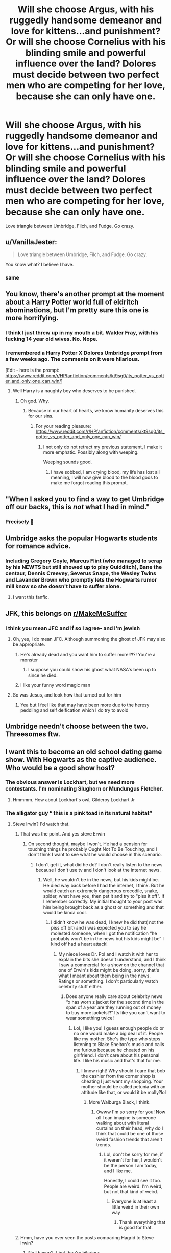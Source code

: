 #+TITLE: Will she choose Argus, with his ruggedly handsome demeanor and love for kittens...and punishment? Or will she choose Cornelius with his blinding smile and powerful influence over the land? Dolores must decide between two perfect men who are competing for her love, because she can only have one.

* Will she choose Argus, with his ruggedly handsome demeanor and love for kittens...and punishment? Or will she choose Cornelius with his blinding smile and powerful influence over the land? Dolores must decide between two perfect men who are competing for her love, because she can only have one.
:PROPERTIES:
:Author: First-NameLast-Name
:Score: 472
:DateUnix: 1614114195.0
:DateShort: 2021-Feb-24
:FlairText: Prompt
:END:
Love triangle between Umbridge, Filch, and Fudge. Go crazy.


** u/VanillaJester:
#+begin_quote
  Love triangle between Umbridge, Filch, and Fudge. Go crazy.
#+end_quote

You know what? I believe I have.
:PROPERTIES:
:Author: VanillaJester
:Score: 305
:DateUnix: 1614119071.0
:DateShort: 2021-Feb-24
:END:

*** same
:PROPERTIES:
:Author: tn5421
:Score: 50
:DateUnix: 1614131159.0
:DateShort: 2021-Feb-24
:END:


** You know, there's another prompt at the moment about a Harry Potter world full of eldritch abominations, but I'm pretty sure this one is more horrifying.
:PROPERTIES:
:Author: thrawnca
:Score: 232
:DateUnix: 1614120163.0
:DateShort: 2021-Feb-24
:END:

*** I think I just threw up in my mouth a bit. Walder Fray, with his fucking 14 year old wives. No. Nope.
:PROPERTIES:
:Author: Cauldr0n-Cake
:Score: 54
:DateUnix: 1614129335.0
:DateShort: 2021-Feb-24
:END:


*** I remembered a Harry Potter X Dolores Umbridge prompt from a few weeks ago. The comments on it were hilarious.

[Edit - here is the prompt: [[https://www.reddit.com/r/HPfanfiction/comments/kt9sg0/its_potter_vs_potter_and_only_one_can_win/]]]
:PROPERTIES:
:Author: Termsndconditions
:Score: 40
:DateUnix: 1614131699.0
:DateShort: 2021-Feb-24
:END:

**** Well Harry is a naughty boy who deserves to be punished.
:PROPERTIES:
:Author: I_love_DPs
:Score: 13
:DateUnix: 1614178669.0
:DateShort: 2021-Feb-24
:END:

***** Oh god. Why.
:PROPERTIES:
:Author: Eldritch-Anon
:Score: 19
:DateUnix: 1614194193.0
:DateShort: 2021-Feb-24
:END:

****** Because in our heart of hearts, we know humanity deserves this for our sins.
:PROPERTIES:
:Author: TrailingOffMidSente
:Score: 12
:DateUnix: 1614201696.0
:DateShort: 2021-Feb-25
:END:

******* For your reading pleasure: [[https://www.reddit.com/r/HPfanfiction/comments/kt9sg0/its_potter_vs_potter_and_only_one_can_win/]]
:PROPERTIES:
:Author: Termsndconditions
:Score: 3
:DateUnix: 1614226633.0
:DateShort: 2021-Feb-25
:END:

******** I not only do not retract my previous statement, I make it more emphatic. Possibly along with weeping.

Weeping sounds good.
:PROPERTIES:
:Author: TrailingOffMidSente
:Score: 5
:DateUnix: 1614226791.0
:DateShort: 2021-Feb-25
:END:

********* I have sobbed, I am crying blood, my life has lost all meaning, I will now give blood to the blood gods to make me forgot reading this prompt.
:PROPERTIES:
:Author: WhyMe0126
:Score: 5
:DateUnix: 1614264974.0
:DateShort: 2021-Feb-25
:END:


** "When I asked you to find a way to get Umbridge off our backs, this is /not/ what I had in mind."
:PROPERTIES:
:Author: TheLetterJ0
:Score: 128
:DateUnix: 1614116457.0
:DateShort: 2021-Feb-24
:END:

*** Precisely 🤣
:PROPERTIES:
:Author: kun_21
:Score: 3
:DateUnix: 1614212683.0
:DateShort: 2021-Feb-25
:END:


** Umbridge asks the popular Hogwarts students for romance advice.
:PROPERTIES:
:Author: Bleepbloopbotz2
:Score: 89
:DateUnix: 1614114608.0
:DateShort: 2021-Feb-24
:END:

*** Including Gregory Goyle, Marcus Flint (who managed to scrap by his NEWTS but still showed up to play Quidditch), Bane the centaur, Dennis Creevey, Severus Snape, the Wesley Twins and Lavander Brown who promptly lets the Hogwarts rumor mill know so she doesn't have to suffer alone.
:PROPERTIES:
:Author: JOKERRule
:Score: 50
:DateUnix: 1614135061.0
:DateShort: 2021-Feb-24
:END:

**** I want this fanfic.
:PROPERTIES:
:Author: LilyEllie1980
:Score: 14
:DateUnix: 1614139339.0
:DateShort: 2021-Feb-24
:END:


** JFK, this belongs on [[/r/MakeMeSuffer][r/MakeMeSuffer]]
:PROPERTIES:
:Author: Welfycat
:Score: 169
:DateUnix: 1614115055.0
:DateShort: 2021-Feb-24
:END:

*** I think you mean JFC and if so I agree- and I'm jewish
:PROPERTIES:
:Author: randomredditor12345
:Score: 77
:DateUnix: 1614120306.0
:DateShort: 2021-Feb-24
:END:

**** Oh, yes, I do mean JFC. Although summoning the ghost of JFK may also be appropriate.
:PROPERTIES:
:Author: Welfycat
:Score: 95
:DateUnix: 1614120761.0
:DateShort: 2021-Feb-24
:END:

***** He's already dead and you want him to suffer more!?!?! You're a monster
:PROPERTIES:
:Author: adambomb90
:Score: 14
:DateUnix: 1614139771.0
:DateShort: 2021-Feb-24
:END:

****** I suppose you could show his ghost what NASA's been up to since he died.
:PROPERTIES:
:Author: Juliett_Alpha
:Score: 7
:DateUnix: 1614173410.0
:DateShort: 2021-Feb-24
:END:


***** I like your funny word magic man
:PROPERTIES:
:Author: mr_eugine_krabs
:Score: 44
:DateUnix: 1614122601.0
:DateShort: 2021-Feb-24
:END:


**** So was Jesus, and look how that turned out for him
:PROPERTIES:
:Author: AnimaLepton
:Score: 12
:DateUnix: 1614132003.0
:DateShort: 2021-Feb-24
:END:

***** Yea but I feel like that may have been more due to the heresy peddling and self deification which I do try to avoid
:PROPERTIES:
:Author: randomredditor12345
:Score: 1
:DateUnix: 1614132607.0
:DateShort: 2021-Feb-24
:END:


** Umbridge needn't choose between the two. Threesomes ftw.
:PROPERTIES:
:Score: 17
:DateUnix: 1614137930.0
:DateShort: 2021-Feb-24
:END:


** I want this to become an old school dating game show. With Hogwarts as the captive audience. Who would be a good show host?
:PROPERTIES:
:Author: Termsndconditions
:Score: 34
:DateUnix: 1614131791.0
:DateShort: 2021-Feb-24
:END:

*** The obvious answer is Lockhart, but we need more contestants. I'm nominating Slughorn or Mundungus Fletcher.
:PROPERTIES:
:Author: cavelioness
:Score: 39
:DateUnix: 1614134965.0
:DateShort: 2021-Feb-24
:END:

**** Hmmmm. How about Lockhart's owl, Gilderoy Lockhart Jr
:PROPERTIES:
:Author: hermionegrangerfan22
:Score: 5
:DateUnix: 1614190560.0
:DateShort: 2021-Feb-24
:END:


*** The alligator guy “ this is a pink toad in its natural habitat”
:PROPERTIES:
:Author: i_am_a_Lieser
:Score: 15
:DateUnix: 1614133057.0
:DateShort: 2021-Feb-24
:END:

**** Steve Irwin? I'd watch that.
:PROPERTIES:
:Author: GitPuk
:Score: 9
:DateUnix: 1614136879.0
:DateShort: 2021-Feb-24
:END:

***** That was the point. And yes steve Erwin
:PROPERTIES:
:Author: i_am_a_Lieser
:Score: 5
:DateUnix: 1614136918.0
:DateShort: 2021-Feb-24
:END:

****** On second thought, maybe I won't. He had a pension for touching things he probably Ought Not To Be Touching, and I don't think I want to see what he would choose in this scenario.
:PROPERTIES:
:Author: GitPuk
:Score: 8
:DateUnix: 1614137075.0
:DateShort: 2021-Feb-24
:END:

******* I don't get it, what did he do? I don't really listen to the news because I don't use tv and I don't look at the internet news.
:PROPERTIES:
:Author: i_am_a_Lieser
:Score: 3
:DateUnix: 1614137277.0
:DateShort: 2021-Feb-24
:END:

******** Well, he wouldn't be in the news, but his kids might be. He died way back before I had the internet, I think. But he would catch an extremely dangerous crocodile, snake, spider, what have you, then pet it and try to "piss it off". If I remember correctly. My initial thought to your post was him being brought back as a ghost or something and that would be kinda cool.
:PROPERTIES:
:Author: GitPuk
:Score: 6
:DateUnix: 1614137622.0
:DateShort: 2021-Feb-24
:END:

********* I didn't know he was dead, I knew he did that( not the piss off bit) and i was expected you to say he molested someone, when I got the notification “he probably won't be in the news but his kids might be” I kind off had a heart attack!
:PROPERTIES:
:Author: i_am_a_Lieser
:Score: 4
:DateUnix: 1614137967.0
:DateShort: 2021-Feb-24
:END:

********** My niece loves Dr. Pol and I watch it with her to explain the bits she doesn't understand, and I think I saw a commercial for a show on the channel that one of Erwin's kids might be doing, sorry, that's what I meant about them being in the news. Ratings or something. I don't particularly watch celebrity stuff either.
:PROPERTIES:
:Author: GitPuk
:Score: 4
:DateUnix: 1614138339.0
:DateShort: 2021-Feb-24
:END:

*********** Does anyone really care about celebrity news “x has worn z jacket for the second time in the span of a year are they running out of money to buy more jackets?!” Its like you can't want to wear something twice!
:PROPERTIES:
:Author: i_am_a_Lieser
:Score: 3
:DateUnix: 1614139035.0
:DateShort: 2021-Feb-24
:END:

************ Lol, I like you! I guess enough people do or no one would make a big deal of it. People like my mother. She's the type who stops listening to Blake Shelton's music and calls me furious because he cheated on his girlfriend. I don't care about his personal life. I like his music and that's that for me.
:PROPERTIES:
:Author: GitPuk
:Score: 1
:DateUnix: 1614139425.0
:DateShort: 2021-Feb-24
:END:

************* I know right! Why should I care that bob the cashier from the corner shop is cheating I just want my shopping. Your mother should be called petunia with an attitude like that, or would it be molly?lol
:PROPERTIES:
:Author: i_am_a_Lieser
:Score: 1
:DateUnix: 1614140011.0
:DateShort: 2021-Feb-24
:END:

************** More Walburga Black, I think.
:PROPERTIES:
:Author: GitPuk
:Score: 1
:DateUnix: 1614140153.0
:DateShort: 2021-Feb-24
:END:

*************** Owww I'm so sorry for you! Now all I can imagine is someone walking about with literal curtains on their head, why do I think that could be one of those weird fashion trends that aren't trends.
:PROPERTIES:
:Author: i_am_a_Lieser
:Score: 2
:DateUnix: 1614140375.0
:DateShort: 2021-Feb-24
:END:

**************** Lol, don't be sorry for me, if it weren't for her, I wouldn't be the person I am today, and I like me.

Honestly, I could see it too. People are weird. I'm weird, but not that kind of weird.
:PROPERTIES:
:Author: GitPuk
:Score: 2
:DateUnix: 1614140647.0
:DateShort: 2021-Feb-24
:END:

***************** Everyone is at least a little weird in their own way
:PROPERTIES:
:Author: i_am_a_Lieser
:Score: 2
:DateUnix: 1614199329.0
:DateShort: 2021-Feb-25
:END:

****************** Thank everything that is good for that.
:PROPERTIES:
:Author: GitPuk
:Score: 1
:DateUnix: 1614199968.0
:DateShort: 2021-Feb-25
:END:


***** Hmm, have you ever seen the posts comparing Hagrid to Steve Irwin?
:PROPERTIES:
:Author: cavelioness
:Score: 2
:DateUnix: 1614141831.0
:DateShort: 2021-Feb-24
:END:

****** No I haven't, I bet they're hilarious.
:PROPERTIES:
:Author: GitPuk
:Score: 2
:DateUnix: 1614166883.0
:DateShort: 2021-Feb-24
:END:


** There are very few posts on any social media platform that have made me feel the sort of excruciating pain and intense hatred that this post has. Congratulations.
:PROPERTIES:
:Author: ST_Jackson
:Score: 12
:DateUnix: 1614151473.0
:DateShort: 2021-Feb-24
:END:


** OBLIVIATE OBLIVIATE OBLIVIATE! IT'S NOT WORKING SOMEONE HELP!
:PROPERTIES:
:Author: TimePotato5
:Score: 35
:DateUnix: 1614132432.0
:DateShort: 2021-Feb-24
:END:

*** It's oooobliviiiiiate not obliiiviaaaaate Like this */OBLIVIATE/*
:PROPERTIES:
:Author: i_am_a_Lieser
:Score: 29
:DateUnix: 1614133128.0
:DateShort: 2021-Feb-24
:END:


** Delores Umbridge and Rita Skeeter are my pairing,
:PROPERTIES:
:Author: Fallstar
:Score: 10
:DateUnix: 1614153082.0
:DateShort: 2021-Feb-24
:END:

*** Toad + Beetle otp?
:PROPERTIES:
:Author: Juliett_Alpha
:Score: 6
:DateUnix: 1614173727.0
:DateShort: 2021-Feb-24
:END:

**** Logos by Kelly Chambliss is a great example of the pairing.
:PROPERTIES:
:Author: Fallstar
:Score: 2
:DateUnix: 1614277823.0
:DateShort: 2021-Feb-25
:END:


** Some people might need this [[/r/eyebleach]]
:PROPERTIES:
:Author: crownjewel82
:Score: 45
:DateUnix: 1614121697.0
:DateShort: 2021-Feb-24
:END:

*** [[/r/eyeblech][r/eyeblech]]
:PROPERTIES:
:Score: 3
:DateUnix: 1614137898.0
:DateShort: 2021-Feb-24
:END:

**** Eyeblech is way more fitting. Cute shit won't erase this abomination, you need something else to scar over the memories of this prompt.
:PROPERTIES:
:Author: Myreque_BTW
:Score: 10
:DateUnix: 1614163365.0
:DateShort: 2021-Feb-24
:END:

***** I looked into that sub and regret everything.
:PROPERTIES:
:Author: OkRetardBuddy3399399
:Score: 1
:DateUnix: 1614694940.0
:DateShort: 2021-Mar-02
:END:

****** And remember: a lot of that stuff is someone's fetish. And you can bet your ass there's a Harry Potter fanfic centering around it somewhere on AO3.
:PROPERTIES:
:Author: Myreque_BTW
:Score: 1
:DateUnix: 1614697156.0
:DateShort: 2021-Mar-02
:END:

******* </dies from disgust/>
:PROPERTIES:
:Author: OkRetardBuddy3399399
:Score: 1
:DateUnix: 1614697720.0
:DateShort: 2021-Mar-02
:END:


** AAAAAAAAAAAAAAAAAAAAAAAAAAAAAAA GET ME BRAIN BEACH WHYYYYYY?
:PROPERTIES:
:Author: PotatoBro42069
:Score: 33
:DateUnix: 1614117020.0
:DateShort: 2021-Feb-24
:END:


** TeamFilch

I beat Hermione turns into a cat again and they adopt her
:PROPERTIES:
:Author: Jon_Riptide
:Score: 44
:DateUnix: 1614122381.0
:DateShort: 2021-Feb-24
:END:

*** What is wrong with you people!?!?!?!!!
:PROPERTIES:
:Author: randomredditor12345
:Score: 38
:DateUnix: 1614128708.0
:DateShort: 2021-Feb-24
:END:

**** People said Van Gogh and Edgar Allen Poe were mad men. Maybe these people are also misunderstood geniuses?

Haha nah jk throw this all into a fire
:PROPERTIES:
:Author: Comtesse_Kamilia
:Score: 14
:DateUnix: 1614140214.0
:DateShort: 2021-Feb-24
:END:


** I'm guessing Filch wins when he rescues her from Slughorn, who is stalking her menacingly because he's slobbering over both her body and the unique position of authority and influence she wields.
:PROPERTIES:
:Author: cavelioness
:Score: 17
:DateUnix: 1614131898.0
:DateShort: 2021-Feb-24
:END:


** Bonus points if it's post war, and you're seeing it as a tell-all series of news articles in the prophet by Rita Skeeter. It's a summer romance type thing like Grease.

All the parents find it horrible, but for some reason, Albus and Scorpius find it hilarious. Both the Malfoy and Potter households are treated to dramatic readings of the goings on of those three. And, because it's Rita Skeeter, we're treated to Harlequin romance style prose about how romantic it all is.

Funnily enough, the newspapers sell like crazy, because people can't not read.
:PROPERTIES:
:Author: dsarma
:Score: 6
:DateUnix: 1614171566.0
:DateShort: 2021-Feb-24
:END:


** Nah, it's alright. I didn't want to keep my lunch anyway.
:PROPERTIES:
:Author: Alion1080
:Score: 12
:DateUnix: 1614128414.0
:DateShort: 2021-Feb-24
:END:

*** Haa, yeah I could do with getting rid of those doughnut calories.
:PROPERTIES:
:Author: Cauldr0n-Cake
:Score: 12
:DateUnix: 1614129485.0
:DateShort: 2021-Feb-24
:END:


** And here I thought I would only have to call the Inquisitorious on one post today.

THIS ONE RIGHT HERE, INQUISITOR! AND BRING THE /HEAVY/ FLAMER!
:PROPERTIES:
:Author: Kellar21
:Score: 13
:DateUnix: 1614136564.0
:DateShort: 2021-Feb-24
:END:


** Sounds like an Amortentia prank gone horribly wrong... or horribly right...
:PROPERTIES:
:Author: Avigorus
:Score: 10
:DateUnix: 1614133020.0
:DateShort: 2021-Feb-24
:END:

*** ....... Fudge meant to give it to Filch and Filch had some made so he could spike Fudge's drink. Umbridge confiscates both and Snape begs Dumbledore to end his suffering
:PROPERTIES:
:Author: adambomb90
:Score: 17
:DateUnix: 1614139974.0
:DateShort: 2021-Feb-24
:END:


** I just cringed down to my soul
:PROPERTIES:
:Author: sabertoothdiego
:Score: 10
:DateUnix: 1614134418.0
:DateShort: 2021-Feb-24
:END:


** Holy fucking god, I'm done.
:PROPERTIES:
:Author: Miqdad_Suleman
:Score: 4
:DateUnix: 1614137858.0
:DateShort: 2021-Feb-24
:END:


** I think I just threw up a little bit.
:PROPERTIES:
:Author: Solo_is_my_copliot
:Score: 5
:DateUnix: 1614139282.0
:DateShort: 2021-Feb-24
:END:


** Damn! This is the first prompt to give me nightmares.
:PROPERTIES:
:Author: Aggravating_Peach_68
:Score: 5
:DateUnix: 1614142722.0
:DateShort: 2021-Feb-24
:END:


** Just saw this and this is too much internet for the day.
:PROPERTIES:
:Author: HeirGaunt
:Score: 4
:DateUnix: 1614149219.0
:DateShort: 2021-Feb-24
:END:


** Why on God's green Earth must she have only /one/?

Healthy polyam relationships are a thing, normalise them.
:PROPERTIES:
:Author: cest_la_via
:Score: 23
:DateUnix: 1614124280.0
:DateShort: 2021-Feb-24
:END:

*** they are a thing. but not a mainstream thing

and you think fudge or filch would settle for something like that

fudge has his political career to think about
:PROPERTIES:
:Author: CommanderL3
:Score: 21
:DateUnix: 1614125946.0
:DateShort: 2021-Feb-24
:END:

**** the beauty of fanfiction, bitch. maybe he was fired; maybe he tried to keep it secret. who knows?
:PROPERTIES:
:Author: cest_la_via
:Score: 5
:DateUnix: 1614131317.0
:DateShort: 2021-Feb-24
:END:


*** She must only have one because unnecessary dramatic tension.
:PROPERTIES:
:Author: First-NameLast-Name
:Score: 20
:DateUnix: 1614135591.0
:DateShort: 2021-Feb-24
:END:


*** That's the lesson Umbridge learns at the end?
:PROPERTIES:
:Author: cavelioness
:Score: 13
:DateUnix: 1614132102.0
:DateShort: 2021-Feb-24
:END:


*** /Healthy/ relationships, you said. Umbridge dating two men is not exactly good public relations, nor is it normalising.

I cannot see how any relationship involving that level of dishonesty, petty ambition, and sadism, could ever approach being healthy. Polyamory can do without that poster child.
:PROPERTIES:
:Author: thrawnca
:Score: 12
:DateUnix: 1614137084.0
:DateShort: 2021-Feb-24
:END:

**** Wow. This seems incredibly prejudiced.
:PROPERTIES:
:Author: cest_la_via
:Score: -4
:DateUnix: 1614155900.0
:DateShort: 2021-Feb-24
:END:

***** You don't think there's enough evidence in canon to judge Umbridge by?
:PROPERTIES:
:Author: thrawnca
:Score: 8
:DateUnix: 1614156396.0
:DateShort: 2021-Feb-24
:END:

****** 0f what?

Didn't I say something about how it's fanfiction? Also, ever heard of 'character growth'?
:PROPERTIES:
:Author: cest_la_via
:Score: -4
:DateUnix: 1614158769.0
:DateShort: 2021-Feb-24
:END:

******* Character growth generally requires a willingness/desire to change.

We have seen what Umbridge does when she is given a chance to change and improve herself. Her fate in book 5 was her warning to change, to improve....

She came back in book 7 throwing innocents into azkaban.
:PROPERTIES:
:Author: -Wandering_Soul-
:Score: 2
:DateUnix: 1614186177.0
:DateShort: 2021-Feb-24
:END:


** Huh. Didn't know I could vomit so hard in my mind that comes out of my eyes as blood.
:PROPERTIES:
:Author: tyricgaius
:Score: 4
:DateUnix: 1614147736.0
:DateShort: 2021-Feb-24
:END:


** Don't forget it's only a triangle if Filch and Fudge have an attraction.
:PROPERTIES:
:Author: arnikarian
:Score: 5
:DateUnix: 1614166687.0
:DateShort: 2021-Feb-24
:END:


** It's horrible! Now I can't get this out of my head. This could end in tragedy for the people of Magical Britain. (This could be a very interesting idea for a fanfic about the relationships between terrible characters)
:PROPERTIES:
:Author: VulcanSlime123
:Score: 4
:DateUnix: 1614178537.0
:DateShort: 2021-Feb-24
:END:


** Umbridge and Fudge is a suggested/developing pairing in Prince of Slytherin, but her character is relatively different.
:PROPERTIES:
:Author: DRmonarch
:Score: 2
:DateUnix: 1614383536.0
:DateShort: 2021-Feb-27
:END:


** Help I'm scared
:PROPERTIES:
:Author: camy164
:Score: 2
:DateUnix: 1614596439.0
:DateShort: 2021-Mar-01
:END:


** JFC, That is an horrific thought.🤢🤮😟😭
:PROPERTIES:
:Author: NRNstephaniemorelli
:Score: 2
:DateUnix: 1614166701.0
:DateShort: 2021-Feb-24
:END:


** I know this isn't strictly canonical, but I always read her as being probably blood-purist sympathetic.

In what world would she ever go for a squib?
:PROPERTIES:
:Author: ranharpaz
:Score: 2
:DateUnix: 1614170778.0
:DateShort: 2021-Feb-24
:END:

*** It's a forbidden love. Gotta have that enemies to lovers angle.
:PROPERTIES:
:Author: First-NameLast-Name
:Score: 8
:DateUnix: 1614170987.0
:DateShort: 2021-Feb-24
:END:

**** I dunno. They don't seem like enemies so much as superior and subordinate.

So we're talking Dommy-Mommy Unbridged?
:PROPERTIES:
:Author: ranharpaz
:Score: 4
:DateUnix: 1614171318.0
:DateShort: 2021-Feb-24
:END:

***** Mmm, don't forget Filch is into the punishment as well, I see them both doming Fudge. Maybe getting whipped and chained by a squib is part of his humiliation kink?
:PROPERTIES:
:Author: cavelioness
:Score: 3
:DateUnix: 1614207122.0
:DateShort: 2021-Feb-25
:END:

****** Nah, let's take it fully back.

Filch Dom

Fudge Sub

Umbridge Switch
:PROPERTIES:
:Author: ranharpaz
:Score: 3
:DateUnix: 1614230542.0
:DateShort: 2021-Feb-25
:END:

******* ARE YOU HAPPY NOW OP?!?! DO YOU SEE WHAT YOUVE DONE?! WAS IT WORTH IT?!?!?!

also WTF IS WRONG WITH Y'ALL?!?!?!

please God, for the love of all that is good an holy, just make it stop!!
:PROPERTIES:
:Author: randomredditor12345
:Score: 3
:DateUnix: 1614771859.0
:DateShort: 2021-Mar-03
:END:

******** Yes, yes I am very happy. My work here is done.
:PROPERTIES:
:Author: First-NameLast-Name
:Score: 2
:DateUnix: 1614871601.0
:DateShort: 2021-Mar-04
:END:


** The bachelorette
:PROPERTIES:
:Author: Kininger625
:Score: 2
:DateUnix: 1614187498.0
:DateShort: 2021-Feb-24
:END:


** No no no, It's the love triangle between Filch, Umbridge and Madam Pince. I'm pretty sure there was a rumor about them having an affair in the books. In fact, in Dumbledore's funeral(? Somewhere after his death though) Harry notes that they are standing together.
:PROPERTIES:
:Author: ComfortableTraffic12
:Score: 1
:DateUnix: 1621371007.0
:DateShort: 2021-May-19
:END:
